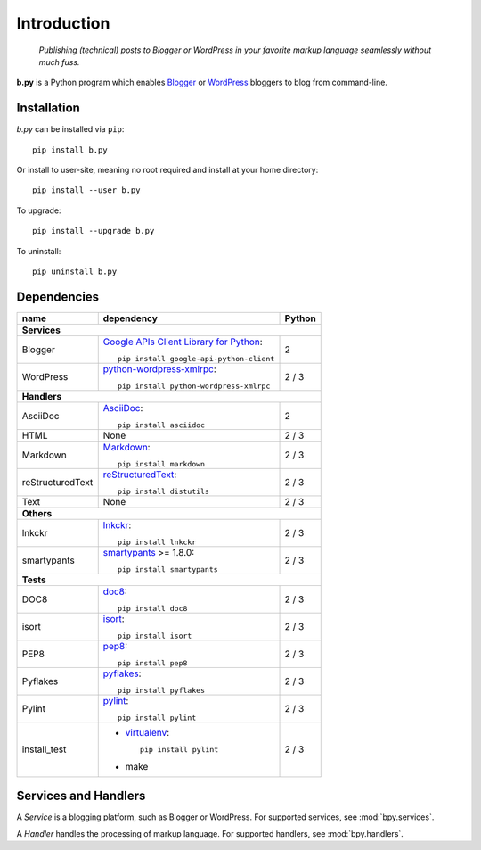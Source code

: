 ============
Introduction
============

  *Publishing (technical) posts to Blogger or WordPress in your favorite markup
  language seamlessly without much fuss.*

**b.py** is a Python program which enables Blogger_ or WordPress_ bloggers to
blog from command-line.

.. _Blogger: http://www.blogger.com
.. _WordPress: http://wordpress.org


.. _Installation:

Installation
============

*b.py* can be installed via ``pip``::

  pip install b.py

Or install to user-site, meaning no root required and install at your home
directory::

  pip install --user b.py

To upgrade::

  pip install --upgrade b.py

To uninstall::

  pip uninstall b.py


.. _Dependencies:

Dependencies
============

+------------------+----------------------------------------------------+--------+
| name             | dependency                                         | Python |
+==================+====================================================+========+
| **Services**                                                                   |
+------------------+----------------------------------------------------+--------+
| Blogger          | `Google APIs Client Library for Python`__::        | 2      |
|                  |                                                    |        |
|                  |   pip install google-api-python-client             |        |
+------------------+----------------------------------------------------+--------+
| WordPress        | python-wordpress-xmlrpc_::                         | 2 / 3  |
|                  |                                                    |        |
|                  |   pip install python-wordpress-xmlrpc              |        |
+------------------+----------------------------------------------------+--------+
| **Handlers**                                                                   |
+------------------+----------------------------------------------------+--------+
| AsciiDoc         | AsciiDoc_::                                        | 2      |
|                  |                                                    |        |
|                  |   pip install asciidoc                             |        |
+------------------+----------------------------------------------------+--------+
| HTML             | None                                               | 2 / 3  |
+------------------+----------------------------------------------------+--------+
| Markdown         | Markdown_::                                        | 2 / 3  |
|                  |                                                    |        |
|                  |   pip install markdown                             |        |
+------------------+----------------------------------------------------+--------+
| reStructuredText | reStructuredText_::                                | 2 / 3  |
|                  |                                                    |        |
|                  |   pip install distutils                            |        |
+------------------+----------------------------------------------------+--------+
| Text             | None                                               | 2 / 3  |
+------------------+----------------------------------------------------+--------+
| **Others**                                                                     |
+------------------+----------------------------------------------------+--------+
| lnkckr           | lnkckr_::                                          | 2 / 3  |
|                  |                                                    |        |
|                  |   pip install lnkckr                               |        |
+------------------+----------------------------------------------------+--------+
| smartypants      | smartypants_ >= 1.8.0::                            | 2 / 3  |
|                  |                                                    |        |
|                  |   pip install smartypants                          |        |
+------------------+----------------------------------------------------+--------+
| **Tests**                                                                      |
+------------------+----------------------------------------------------+--------+
| DOC8             | doc8_::                                            | 2 / 3  |
|                  |                                                    |        |
|                  |   pip install doc8                                 |        |
+------------------+----------------------------------------------------+--------+
| isort            | isort_::                                           | 2 / 3  |
|                  |                                                    |        |
|                  |   pip install isort                                |        |
+------------------+----------------------------------------------------+--------+
| PEP8             | pep8_::                                            | 2 / 3  |
|                  |                                                    |        |
|                  |   pip install pep8                                 |        |
+------------------+----------------------------------------------------+--------+
| Pyflakes         | pyflakes_::                                        | 2 / 3  |
|                  |                                                    |        |
|                  |   pip install pyflakes                             |        |
+------------------+----------------------------------------------------+--------+
| Pylint           | pylint_::                                          | 2 / 3  |
|                  |                                                    |        |
|                  |   pip install pylint                               |        |
+------------------+----------------------------------------------------+--------+
| install\_test    | * virtualenv_::                                    | 2 / 3  |
|                  |                                                    |        |
|                  |     pip install pylint                             |        |
|                  |                                                    |        |
|                  | * make                                             |        |
+------------------+----------------------------------------------------+--------+

__ https://developers.google.com/blogger/docs/3.0/api-lib/python
.. _python-wordpress-xmlrpc: https://github.com/maxcutler/python-wordpress-xmlrpc

.. _AsciiDoc: http://www.methods.co.nz/asciidoc/
.. _Markdown: http://pypi.python.org/pypi/Markdown
.. _reStructuredText: http://docutils.sourceforge.net/rst.html

.. _smartypants: http://pypi.python.org/pypi/smartypants
.. _lnkckr: https://bitbucket.org/livibetter/lnkckr

.. _doc8: https://pypi.python.org/pypi/doc8
.. _isort: https://pypi.python.org/pypi/isort
.. _pep8: https://pypi.python.org/pypi/pep8
.. _pyflakes: https://pypi.python.org/pypi/pyflakes
.. _pylint: https://pypi.python.org/pypi/pylint
.. _virtualenv: https://pypi.python.org/pypi/virtualenv


Services and Handlers
=====================

A *Service* is a blogging platform, such as Blogger or WordPress. For supported
services, see :mod:`bpy.services`.

A *Handler* handles the processing of markup language. For supported handlers,
see :mod:`bpy.handlers`.
